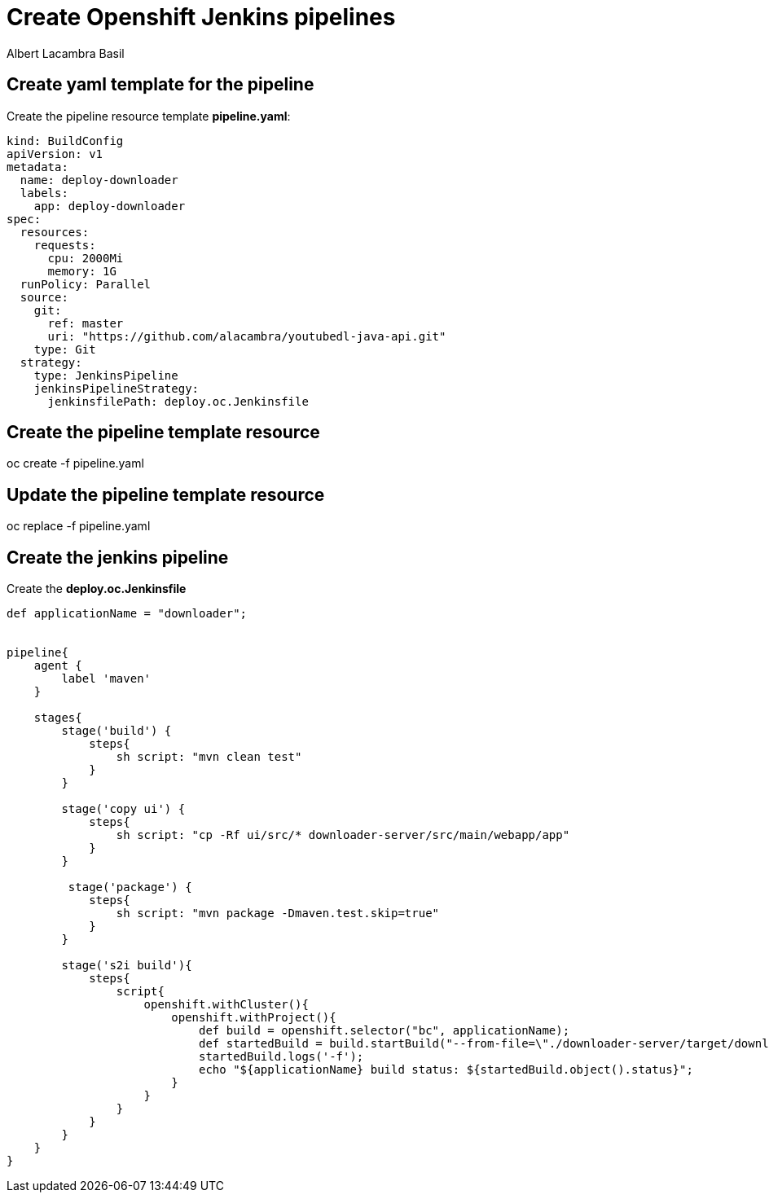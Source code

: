 = Create Openshift Jenkins pipelines
Albert Lacambra Basil
:jbake-title: Create Openshift Jenkins pipelines
:description: Steps to get jenkins piepliens tunning on Openshift
:jbake-date: 2019-11-26
:jbake-type: post
:jbake-status: published
:jbake-tags: jenkins, openshift, pipelines
:doc-id: oc.jenkins.pipelines

== Create yaml template for the pipeline

Create the pipeline resource template **pipeline.yaml**:
[source, yaml]
----
kind: BuildConfig
apiVersion: v1
metadata:
  name: deploy-downloader
  labels:
    app: deploy-downloader
spec:
  resources:
    requests:
      cpu: 2000Mi
      memory: 1G
  runPolicy: Parallel
  source:
    git:
      ref: master
      uri: "https://github.com/alacambra/youtubedl-java-api.git"
    type: Git
  strategy:
    type: JenkinsPipeline
    jenkinsPipelineStrategy:
      jenkinsfilePath: deploy.oc.Jenkinsfile
----

== Create the pipeline template resource
oc create -f pipeline.yaml

== Update the pipeline template resource
oc replace -f pipeline.yaml

== Create the jenkins pipeline

Create the **deploy.oc.Jenkinsfile**
[source, groovy]
----
def applicationName = "downloader";


pipeline{
    agent {
        label 'maven'
    }

    stages{
        stage('build') {
            steps{
                sh script: "mvn clean test"
            }
        }

        stage('copy ui') {
            steps{
                sh script: "cp -Rf ui/src/* downloader-server/src/main/webapp/app"
            }
        }

         stage('package') {
            steps{
                sh script: "mvn package -Dmaven.test.skip=true"
            }
        }

        stage('s2i build'){
            steps{
                script{
                    openshift.withCluster(){
                        openshift.withProject(){
                            def build = openshift.selector("bc", applicationName);
                            def startedBuild = build.startBuild("--from-file=\"./downloader-server/target/downloader.war\"");
                            startedBuild.logs('-f');
                            echo "${applicationName} build status: ${startedBuild.object().status}";
                        }
                    }
                }
            }
        }
    }
}
----
